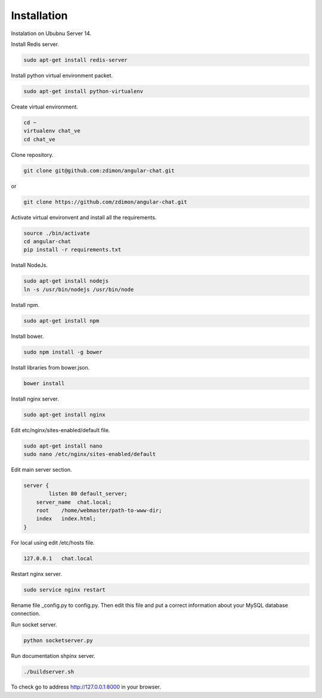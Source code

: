 Installation
============ 

Instalation on Ububnu Server 14.

Install Redis server.

.. code-block:: bash

    sudo apt-get install redis-server

Install python virtual environment packet.

.. code-block:: bash

    sudo apt-get install python-virtualenv

Create virtual environment.

.. code-block:: bash

    cd ~
    virtualenv chat_ve
    cd chat_ve

Clone repository.

.. code-block:: bash

    git clone git@github.com:zdimon/angular-chat.git

or

.. code-block:: bash

    git clone https://github.com/zdimon/angular-chat.git


Activate virtual environvent and install all the requirements.


.. code-block:: bash

    source ./bin/activate
    cd angular-chat
    pip install -r requirements.txt


Install NodeJs. 

.. code-block:: bash

    sudo apt-get install nodejs
    ln -s /usr/bin/nodejs /usr/bin/node


Install npm.

.. code-block:: bash

    sudo apt-get install npm

Install bower.


.. code-block:: bash


    sudo npm install -g bower


Install libraries from bower.json.

.. code-block:: bash

    bower install

Install nginx server.

.. code-block:: bash

    sudo apt-get install nginx

Edit etc/nginx/sites-enabled/default file. 

.. code-block:: bash

    sudo apt-get install nano
    sudo nano /etc/nginx/sites-enabled/default

Edit main server section.


.. code-block:: bash

    server {
	    listen 80 default_server;
        server_name  chat.local;
        root    /home/webmaster/path-to-www-dir;
        index   index.html;
    }    

For local using edit /etc/hosts file.

.. code-block:: bash

    127.0.0.1   chat.local


Restart nginx server.

.. code-block:: bash

    sudo service nginx restart

Rename file _config.py to config.py. Then edit this file and put a correct information about your MySQL database connection.

Run socket server.

.. code-block:: bash

    python socketserver.py

Run documentation shpinx server.

.. code-block:: bash

    ./buildserver.sh
 
To check go to address http://127.0.0.1:8000 in your browser.








